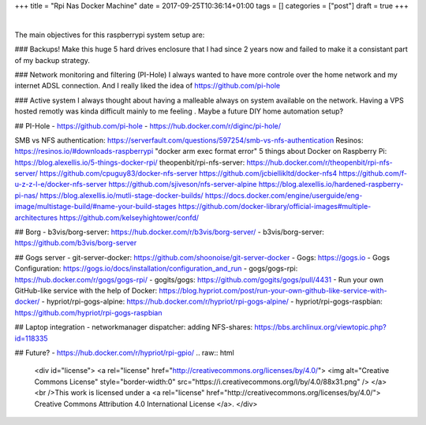 +++
title = "Rpi Nas Docker Machine"
date = 2017-09-25T10:36:14+01:00
tags = []
categories = ["post"]
draft = true
+++

|

The main objectives for this raspberrypi system setup are:

### Backups!
Make this huge 5 hard drives enclosure that I had since 2 years now and failed
to make it a consistant part of my backup strategy.

### Network monitoring and filtering (PI-Hole)
I always wanted to have more controle over the home network and my internet
ADSL connection. And I really liked the idea of https://github.com/pi-hole

### Active system
I always thought about having a malleable always on system available on the
network. Having a VPS hosted remotly was kinda difficult mainly to me feeling .
Maybe a future DIY home automation setup?

## PI-Hole
- https://github.com/pi-hole
- https://hub.docker.com/r/diginc/pi-hole/

SMB vs NFS authentication: https://serverfault.com/questions/597254/smb-vs-nfs-authentication
Resinos: https://resinos.io/#downloads-raspberrypi
"docker arm exec format error"
5 things about Docker on Raspberry Pi: https://blog.alexellis.io/5-things-docker-rpi/
theopenbit/rpi-nfs-server: https://hub.docker.com/r/theopenbit/rpi-nfs-server/
https://github.com/cpuguy83/docker-nfs-server
https://github.com/jcbiellikltd/docker-nfs4
https://github.com/f-u-z-z-l-e/docker-nfs-server
https://github.com/sjiveson/nfs-server-alpine
https://blog.alexellis.io/hardened-raspberry-pi-nas/
https://blog.alexellis.io/mutli-stage-docker-builds/
https://docs.docker.com/engine/userguide/eng-image/multistage-build/#name-your-build-stages
https://github.com/docker-library/official-images#multiple-architectures
https://github.com/kelseyhightower/confd/

## Borg
- b3vis/borg-server: https://hub.docker.com/r/b3vis/borg-server/
- b3vis/borg-server: https://github.com/b3vis/borg-server

## Gogs server
- git-server-docker: https://github.com/shoonoise/git-server-docker
- Gogs: https://gogs.io
- Gogs Configuration: https://gogs.io/docs/installation/configuration_and_run
- gogs/gogs-rpi: https://hub.docker.com/r/gogs/gogs-rpi/
- gogits/gogs: https://github.com/gogits/gogs/pull/4431
- Run your own GitHub-like service with the help of Docker: https://blog.hypriot.com/post/run-your-own-github-like-service-with-docker/
- hypriot/rpi-gogs-alpine: https://hub.docker.com/r/hypriot/rpi-gogs-alpine/
- hypriot/rpi-gogs-raspbian: https://github.com/hypriot/rpi-gogs-raspbian

## Laptop integration
- networkmanager dispatcher: adding NFS-shares: https://bbs.archlinux.org/viewtopic.php?id=118335

## Future?
- https://hub.docker.com/r/hypriot/rpi-gpio/
.. raw:: html

  <div id="license">
  <a rel="license" href="http://creativecommons.org/licenses/by/4.0/">
  <img alt="Creative Commons License" style="border-width:0" src="https://i.creativecommons.org/l/by/4.0/88x31.png" />
  </a><br />This work is licensed under a <a rel="license" href="http://creativecommons.org/licenses/by/4.0/">
  Creative Commons Attribution 4.0 International License
  </a>.
  </div>
